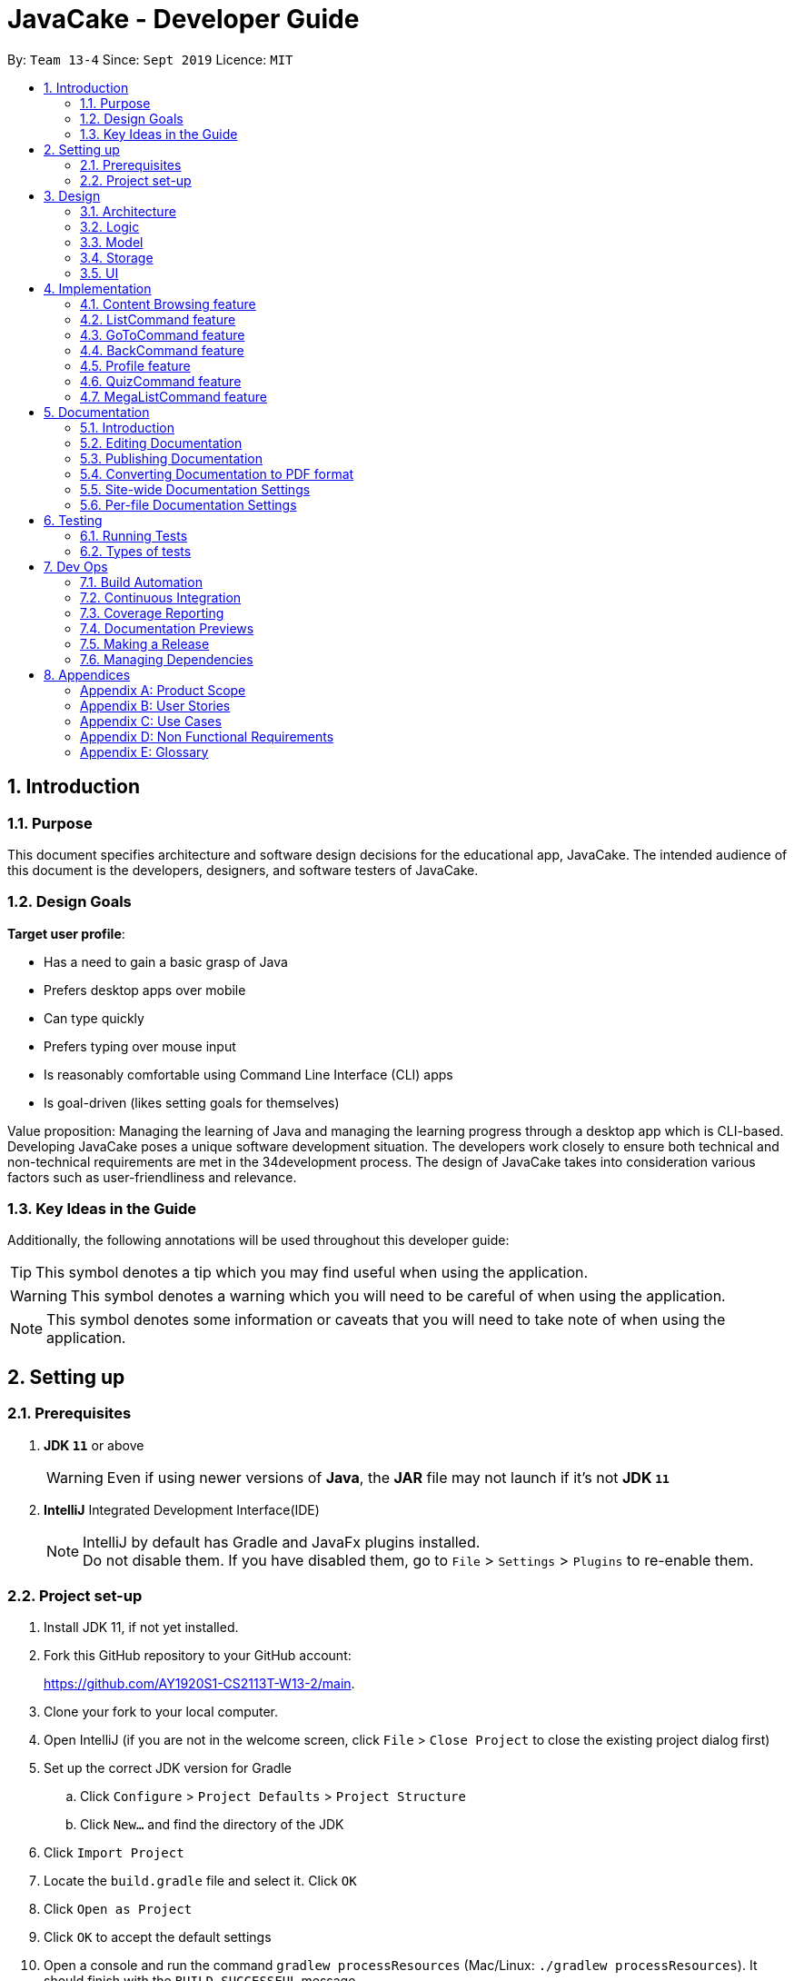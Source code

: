 = JavaCake - Developer Guide
:site-section: DeveloperGuide
:toc:
:toc-title:
:toclevels: 2
:toc-placement: preamble
:sectnums:
:imagesDir: images
:stylesDir: stylesheets
:xrefstyle: full
ifdef::env-github[]
:tip-caption: :bulb:
:note-caption: :information_source:
:warning-caption: :warning:
endif::[]
:repoURL: https://github.com/AY1920S1-CS2113T-W13-2/main

By: `Team 13-4`      Since: `Sept 2019`      Licence: `MIT`

== Introduction

=== Purpose

This document specifies architecture and software design decisions for the educational app, JavaCake. The intended audience of this document is the developers, designers, and software testers of JavaCake. 

=== Design Goals

*Target user profile*:

* Has a need to gain a basic grasp of Java
* Prefers desktop apps over mobile
* Can type quickly
* Prefers typing over mouse input
* Is reasonably comfortable using Command Line Interface (CLI) apps
* Is goal-driven (likes setting goals for themselves)

Value proposition:
Managing the learning of Java and managing the learning progress through a desktop app which is CLI-based.
Developing JavaCake poses a unique software development situation. The developers work closely to ensure both technical and non-technical requirements are met in the 34development process. The design of JavaCake takes into consideration various factors such as user-friendliness and relevance.

=== Key Ideas in the Guide

Additionally, the following annotations will be used throughout this developer guide:

[TIP]
====
This symbol denotes a tip which you may find useful when using the application.
====
[WARNING]
====
This symbol denotes a warning which you will need to be careful of when using the application.
====
[NOTE]
====
This symbol denotes some information or caveats that you will need to take note of when using the application.
====


== Setting up

=== Prerequisites

1. *JDK `11`* or above
+
[WARNING]
Even if using newer versions of *Java*, the *JAR* file may not launch if it's not *JDK `11`*

2. *IntelliJ* Integrated Development Interface(IDE)
+
[NOTE]
IntelliJ by default has Gradle and JavaFx plugins installed. +
Do not disable them. If you have disabled them, go to `File` > `Settings` > `Plugins` to re-enable them.

=== Project set-up

. Install JDK 11, if not yet installed.
. Fork this GitHub repository to your GitHub account: 
+
https://github.com/AY1920S1-CS2113T-W13-2/main.
. Clone your fork to your local computer.
. Open IntelliJ (if you are not in the welcome screen, click `File` > `Close Project` to close the existing project dialog first)
. Set up the correct JDK version for Gradle
.. Click `Configure` > `Project Defaults` > `Project Structure`
.. Click `New...` and find the directory of the JDK
. Click `Import Project`
. Locate the `build.gradle` file and select it. Click `OK`
. Click `Open as Project`
. Click `OK` to accept the default settings
. Open a console and run the command `gradlew processResources` (Mac/Linux: `./gradlew processResources`). It should finish with the `BUILD SUCCESSFUL` message. +
This will generate all resources required by the application and tests.

== Design

=== Architecture

The Architecture diagram given below (Figure 1) explains the high-level design of the app. Below it is a quick overview of each component.

.Architecture Diagram
image::dg_figure1.png[width="500"]

The figure above showcases the high-level view of how *JavaCake* is run. The program can be abstracted into these five modules which are explained below.

[none]
* `UI`: Handles user interaction and user interface.
* `Main`: Acts as the bridge for transferring inputs and outputs from the `UI` to `Logic` and vice versa.
* `Logic`: Executes the respective commands after user input is parsed.
* `Model`: Holds the current content and quiz questions in memory during the operation of the program.
* `Storage`: Reads data from and writes data to hard disk when required.

The sections below provide more information on each module.

=== Logic

Within the `Logic` module, the major classes include `ProgressStack`, `ListCommand`, `GotoCommand` and `BackCommand`.

.Structure of the Logic Component
image::dg_figure2.png[width="500"]

=== Model

The `Model` stores a `QuestionList` object which itself consists of one or more `Question` objects. `Model` can then use this `QuestionList` object to set up a `QuizSession` or `ReviewSession` object which interfaces with `UI` to execute a quiz.

`Model` also references `Storage` in order to load and generate the `QuestionList` object from `Storage` when a `QuestionList` object is created.

.Structure of the Model Component
image::dg_figure3.png[width="600"]

=== Storage

The `Storage` module handles fetching data from and writing data to the hard disk. This module consists of the following classes: `Profile`, `TaskStorage`, `TaskList` and `StorageManager`. 

There are also enumeration classes used to keep track of the different types of tasks(`TaskType`) and different state of the task(`TaskState`).

.Structure of the Storage Component
image::dg_figure4.png[width="600"]

The `Storage` component,

[none]
* can save `Profile` objects in `.txt` format and read it back.
* can save the `TaskStorage` data in `.txt` format and read it back.

=== UI

The `UI` module handles the user interface and user interaction with the program. It consists of a `MainWindow`, which is made up of the following parts: `DialogBox`, `TopBar` and `AvatarScreen`. The API of the `UI` module is implemented by `MainWindow.java` in GUI mode. The module also contains a `Ui` class which defines the implementation of the API in CLI mode.

.Structure of the UI Component
image::dg_figure5.png[width="600"]

The UI component,

[none]
* [CLI Mode] executes user commands through the `Main` component which executes the respective commands in `Logic`.
* [GUI Mode] executes user commands through the `Main` component which executes the respective commands in `Logic`. The output is then shown in the `DialogBox` class.
* listens for changes to `Main` data so that the `UI` can be updated with the modified data.
* implements `Model` for displaying output from `QuizSession` class.

== Implementation

This section describes some noteworthy details on how certain features are implemented.

*Technologies Used*:

* Our source code is written in Java. However, we also leverage on JavaFX, fxml and Cascading Style Sheets (CSS) to design our Graphical User Interface (GUI). The program also uses external libraries Natty Date Parser and Apache Commons IO.

* The Natty Date Parser library is used to parse relative dates and times in the Deadline feature (see part 4.X for details on its implementation), while the Apache Commons IO library is used to handle file cleanup in the Storage module.

=== Content Browsing feature

==== Proposed Implementation

The browsing of content feature is facilitated by `ProgressStack`, which allows users to dynamically navigate through the content in the content directory without the need to hardcode any of the content in our codebase. 

.Activity Diagram for Content Browsing in JavaCake
image::dg_figure6.png[width="600"]


Figure 6 shows the overall activity diagram for content browsing. Two variables of _defaultFilePath_ and _currentFilePath_ are used, in which _defaultFilePath_ stores the file path towards the start of our content directory and _currentFilePath_ is used to store the updated file path towards the content requested by the user. 

When a command such as `list`, `back` and `goto` that requires the program to traverse through the content directory is called, _currentFilePath_ is being updated by concatenating the name of the file to the _currentFilePath_. 

The files contained in _currentFilePath_ can be either a text file or directories. If the file in _currentFilePath_ is a text file, the _currentFilePath_ will be updated once more to enter the file in order to read the content stored in the file. The content will then be displayed to the user. If the files contained in _currentFilePath_ are directories, the name of the directories will be displayed to the user. 

The name of the file(s) found in the current directory will be stored in _listOfFiles_, which is a list container for strings.

==== Design Considerations

*Aspect 1: How reading of content works*

* *Alternative 1* (current choice): Dynamically reads the name of content.
+
*Pros*: Very scalable, no hard-coding required.
+
*Cons*: Slightly harder implementation of reading content.

* *Alternative 2*: Creating individual classes for each subtopic.
+
*Pros*: Easier to code since it only requires hard-coding.
+
*Cons*: Not scalable, expanding content files require redoing of codebase.

* *Alternative 3*: Hardcoding location of every file and directory.
+
*Pros*: Very easy brute force way to implement.
+
*Cons*: Tedious and not scalable when content increases.

*Aspect 2: Data structure to keep track of current location in program*

* *Alternative 1* (current choice): Storing current file path in a string variable.
+
*Pros*: Very scalable, concatenate string variable with new file path.
+
*Cons*: Slightly harder implementation since the file locations are harder to find and keep track in Java ARchive (JAR) files.

* *Alternative 2*:  Using a stack data structure to store current progress in program.
+
*Pros*: Easy to implement.
+
*Cons*: Not scalable especially when content files are expanded since every new path location has to be properly indexed.

=== ListCommand feature

==== Proposed Implementation

When the command entered by the user is `list`, _currentFilePath_ will be reset to _defaultFilePath_ in which the names of the directories stored within the start of our content file will be displayed. To make it more scalable, we conveniently renamed our directories to have proper indexing.

.Sequence diagram for ListCommand
image::dg_figure7.png[width="600"]

*ListCommand implements the following methods in `ProgressStack` as shown in Figure 2*:

* `progressStack#setDefaultFilePath()` — Resetting the file path back to default.

* `progressStack#processQueries()` — Storing all possible file paths from current directory.

=== GoToCommand feature

==== Proposed Implementation

When the command entered by the user is `goto [index]`, _currentFilePath_ will be updated by concatenating the file or directory name found in the index at that particular directory. If the name refers to a new directory, a list of the items in the directory will be shown. Else, content, which may include the quiz, is shown.  If the user knows the location of the file/directory and wishes to view it directly instead of going through the directories one by one, the user just needs to concatenating the index of the content or directory with a ‘.’. The index of files goto command is expected to go through is stored in a queue. The function _execute()_ is recursively called until all the index in the queue is popped as shown in Figure 3 below. 

.Activity diagram for Goto Command
image::dg_figure8.png[width="600"]

*This feature implements the following methods in ProgressStack*:

* `progressStack#gotoFilePath()` —  Depending on the index, a particular file path will be selected from the collection of file paths generated from previous command. 

* `progressStack#updateFilePath()` —  Updates _currentFilePath_.

* `progressStack#insertQueries()` —  Insert all possible file paths based on current directory.

* `progressStack#displayDirectories()` —  Prints out all files that are directories.

* `progressStack#readQuery()` —  Reads the content in a text file.

=== BackCommand feature

==== Proposed Implementation

When the command entered by the user is `back`, _currentFilePath_ will be updated depending if the current file is a directory or a text file. If the current file is a directory, the last partition of the _currentFilePath_ will be removed. If the current file is a text file, the last 2 partitions of the _currentFilePath_ will be removed. After which, the appropriate content will be displayed to the user.

*This feature implements the following methods in `ProgressStack`*:

* `progressStack#insertQueries()` —  Insert all possible file paths based on current directory.

* `progressStack#displayDirectories()` —  Prints out all files that are directories.

* `progressStack#readQuery()` —  Reads the content in a text file.

* `progressStack#backToPreviousPath()` — Checks if current file is a directory or file. If it is a directory, removes last partition of _currentFilePath_, else removes last 2 partitions of _currentFilePath_.


=== Profile feature

==== Proposed Implementation

When the user first launches the program, the user will be prompted to fill out his username. The `Profile` keeps a reference of the default file path and creates the respective directories and files if they do not exist.

Three variables of _filepath_ and _username_ are used. The _filepath_ stores the default file path of where the save file should be stored, along with its respective file name. The _username_ is used to store the current user’s username which can be accessed either internally within Profile or externally via external function calls.

*This feature implements the following methods in `Profile`*:

* `profile#getUsername()` —  Gets the _username_ of the user.

* `profile#resetProfile()` —  Resets the current user’s profile, along with their respective data after calling the reset command.

* `profile#overwriteName()` —  Overwrites the default _username_ of the user, when either first launching the program or when `reset` is called.

* `profile#setMarks()` — Sets the marks of the user for a particular quiz (specified in the function parameters).

* `profile#getContentMarks()` — Gets the marks of the user for a particular quiz (specified in the function parameters).

* `profile#getTotalProgress()` — Gets the overall marks of the user for all the quizzes.

=== QuizCommand feature

==== Proposed Implementation

When `goto [index]` leads to the location of the quiz content, the `QuizCommand` is called to set up a quiz session. A list of `Question` objects, containing fields question and the question’s correct _answer_, is first initialized by reading from the `Quiz` text file in its current location. Depending on the value of _MAX_QUESTIONS_, that number of questions is then randomly selected from the initialized list into a smaller list called _chosenQuestions_. The _chosenQuestions_ variable is the list of questions for the user to attempt during the quiz session.

The quiz session starts with a _currScore_ of 0, and displays a question from _chosenQuestions_. For every question, the question text will be displayed and the program awaits user input. Once user input is received, _checkAnswer()_ will compare the user input to the correct answer of that question and add 1 to _currScore_ if they match. The next question is then displayed to await user input. This continues until all questions in the session are attempted.

If the program is in GUI mode, quiz command will be handled directly by MainWindow.java. `MainWindow.java` will instantiate a new `QuizCommand` depending on the topic, and interact with the class in the sequence explained above. If the program is in CLI mode, the `QuizCommand.java` will directly interact with the user by calling `Ui.java`.

When the quiz session is complete, a results screen will be shown to the user, displaying the final _currscore_ out of _MAX_QUESTIONS_. Custom messages will be displayed as well, determined by a _scoreGrade_ of _BAD_, _OKAY_ or _GOOD_, which in turn is determined by the calculated percentage score in the quiz session. If the program is in GUI mode, the avatar’s expression on the screen will depend on the _scoreGrade_. 

*This feature implements the following methods*:

* `QuestionList#PickQuestions()` — chooses random questions from the question bank.

* `QuestionList#getQuestions()` — loads all the questions in text files and stores them. in an array list.

* `QuizCommand#checkAnswer()` — checks the answer given by user and updates user’s score.

* `QuizCommand#getQuizScore()` — gets the score of the attempted quiz.

* `QuizCommand#overwriteOldScore()` — updates the score in profile to the new score from the quiz session if the new score is higher than the score in profile.

==== Design Considerations

*Aspect 1: How quiz content is stored and read*

[none]
* *Alternative 1*: (Current choice) Quiz questions are stored with their answers in the text files. The getQuestions() method will iterate through all the files and store them into the quiz array. 
+
*Pros*: Very scalable as additional questions and answers can be easily added without having to manually change the code. 
+
*Cons*: Each text file that contains the quiz must follow a certain naming format. 

* *Alternative 2*: A QuestionList class that contains the hardcoded location of all the quizzes and the number of quizzes that each topic contains.  
+
*Pros*: Easy to implement and test as it is not susceptible to IO or File exceptions that may arise from reading from an external file.
+
*Cons*: As all questions and answers have to be hard coded within the class, it is not scalable as number of quiz questions increases.

=== MegaListCommand feature

==== Proposed Implementation

When the command entered by the user is `overview`, _currentFilePath_ will be reset to _defaultFilePath_. By iterating through the files and comparing with _defaultFilePath_, we store and format the name of the files depending on the number of parent directories it contains.

*This feature implements the following methods in `ProgressStack`*:

* `progressStack#setDefaultFilePath()` — Resetting the file path back to default.

* `progressStack#insertQueries()` — Insert all possible file paths based on current directory.


== Documentation

=== Introduction

We use asciidoc for writing documentation.

[NOTE]
We chose asciidoc over Markdown because asciidoc, although a bit more complex than Markdown, provides more flexibility in formatting.

=== Editing Documentation

See <<UsingGradle#rendering-asciidoc-files, UsingGradle.adoc>> to learn how to render `.adoc` files locally to preview the end result of your edits.
Alternatively, you can download the AsciiDoc plugin for IntelliJ, which allows you to preview the changes you have made to your `.adoc` files in real-time.

=== Publishing Documentation

See <<UsingTravis#deploying-github-pages, UsingTravis.adoc>> to learn how to deploy GitHub Pages using Travis.

=== Converting Documentation to PDF format

We use https://www.google.com/chrome/browser/desktop/[Google Chrome] for converting documentation to PDF format, as Chrome's PDF engine preserves hyperlinks used in webpages.

Here are the steps to convert the project documentation files to PDF format.

.  Follow the instructions in <<UsingGradle#rendering-asciidoc-files, UsingGradle.adoc>> to convert the AsciiDoc files in the `docs/` directory to HTML format.
.  Go to your generated HTML files in the `build/docs` folder, right click on them and select `Open with` -> `Google Chrome`.
.  Within Chrome, click on the `Print` option in Chrome's menu.
.  Set the destination to `Save as PDF`, then click `Save` to save a copy of the file in PDF format. For best results, use the settings indicated in the screenshot below.

.Saving documentation as PDF files in Chrome
image::chrome_save_as_pdf.png[width="300"]

[[Docs-SiteWideDocSettings]]
=== Site-wide Documentation Settings

The link:{repoURL}/build.gradle[`build.gradle`] file specifies some project-specific https://asciidoctor.org/docs/user-manual/#attributes[asciidoc attributes] which affects how all documentation files within this project are rendered.

[TIP]
Attributes left unset in the `build.gradle` file will use their *default value*, if any.

[cols="1,2a,1", options="header"]
.List of site-wide attributes
|===
|Attribute name |Description |Default value

|`site-name`
|The name of the website.
If set, the name will be displayed near the top of the page.
|_not set_

|`site-githuburl`
|URL to the site's repository on https://github.com[GitHub].
Setting this will add a "View on GitHub" link in the navigation bar.
|_not set_

|`site-seedu`
|Define this attribute if the project is an official SE-EDU project.
This will render the SE-EDU navigation bar at the top of the page, and add some SE-EDU-specific navigation items.
|_not set_

|===

[[Docs-PerFileDocSettings]]
=== Per-file Documentation Settings

Each `.adoc` file may also specify some file-specific https://asciidoctor.org/docs/user-manual/#attributes[asciidoc attributes] which affects how the file is rendered.

Asciidoctor's https://asciidoctor.org/docs/user-manual/#builtin-attributes[built-in attributes] may be specified and used as well.

[TIP]
Attributes left unset in `.adoc` files will use their *default value*, if any.

[cols="1,2a,1", options="header"]
.List of per-file attributes, excluding Asciidoctor's built-in attributes
|===
|Attribute name |Description |Default value
|`site-section`
|Site section that the document belongs to.
This will cause the associated item in the navigation bar to be highlighted.
One of: `UserGuide`, `DeveloperGuide`, `AboutUs`, `ContactUs`
|_not set_
|`no-site-header`
|Set this attribute to remove the site navigation bar.
|_not set_

|===


== Testing

=== Running Tests

There are three ways to run tests.

[TIP]
The most reliable way to run tests is the 3rd one. The first two methods might fail some GUI tests due to platform/resolution-specific idiosyncrasies.

*Method 1: Using IntelliJ JUnit test runner*

* To run all tests, right-click on the `src/test/java` folder and choose `Run 'All Tests'`
* To run a subset of tests, you can right-click on a test package, test class, or a test and choose `Run 'ABC'`

*Method 2: Using Gradle*

* Open a console and run the command `gradlew clean allTests` (Mac/Linux: `./gradlew clean allTests`)

[NOTE]
See <<UsingGradle#, UsingGradle.adoc>> for more info on how to run tests using Gradle.

*Method 3: Using Gradle (headless)*

Thanks to the https://github.com/TestFX/TestFX[TestFX] library we use, our GUI tests can be run in the _headless_ mode. In the headless mode, GUI tests do not show up on the screen. That means the developer can do other things on the Computer while the tests are running.

To run tests in headless mode, open a console and run the command `gradlew clean headless allTests` (Mac/Linux: `./gradlew clean headless allTests`)

=== Types of tests

We have two types of tests:

.  *GUI Tests* - These are tests involving the GUI. They include,
.. _System Tests_ that test the entire App by simulating user actions on the GUI. These are in the `systemtests` package.
.. _Unit tests_ that test the individual components. These are in `seedu.address.ui` package.
.  *Non-GUI Tests* - These are tests not involving the GUI. They include,
..  _Unit tests_ targeting the lowest level methods/classes. +
e.g. `seedu.address.commons.StringUtilTest`
..  _Integration tests_ that are checking the integration of multiple code units (those code units are assumed to be working). +
e.g. `seedu.address.storage.StorageManagerTest`
..  Hybrids of unit and integration tests. These test are checking multiple code units as well as how the are connected together. +
e.g. `seedu.address.logic.LogicManagerTest`

== Dev Ops

=== Build Automation

See <<UsingGradle#, UsingGradle.adoc>> to learn how to use Gradle for build automation.

=== Continuous Integration

We use https://travis-ci.org/[Travis CI] and https://www.appveyor.com/[AppVeyor] to perform _Continuous Integration_ on our projects. See <<UsingTravis#, UsingTravis.adoc>> and <<UsingAppVeyor#, UsingAppVeyor.adoc>> for more details.

=== Coverage Reporting

We use https://coveralls.io/[Coveralls] to track the code coverage of our projects. See <<UsingCoveralls#, UsingCoveralls.adoc>> for more details.

=== Documentation Previews

When a pull request has changes to asciidoc files, you can use https://www.netlify.com/[Netlify] to see a preview of how the HTML version of those asciidoc files will look like when the pull request is merged. See <<UsingNetlify#, UsingNetlify.adoc>> for more details.

=== Making a Release

Here are the steps to create a new release.

.  Update the version number in link:{repoURL}/src/main/java/seedu/address/MainApp.java[`MainApp.java`].
.  Generate a JAR file <<UsingGradle#creating-the-jar-file, using Gradle>>.
.  Tag the repo with the version number. e.g. `v0.1`
.  https://help.github.com/articles/creating-releases/[Create a new release using GitHub] and upload the JAR file you created.

=== Managing Dependencies

A project often depends on third-party libraries. For example, Address Book depends on the https://github.com/FasterXML/jackson[Jackson library] for JSON parsing. Managing these _dependencies_ can be automated using Gradle. For example, Gradle can download the dependencies automatically, which is better than these alternatives:

[loweralpha]
. Include those libraries in the repo (this bloats the repo size)
. Require developers to download those libraries manually (this creates extra work for developers)

== Appendices

[appendix]
=== Product Scope

*Target user profile*:

* has a need to manage a significant number of contacts
* prefer desktop apps over other types
* can type fast
* prefers typing over mouse input
* is reasonably comfortable using CLI apps

*Value proposition*: manage contacts faster than a typical mouse/GUI driven app

[appendix]
=== User Stories

Priorities: High (must have) - `* * \*`, Medium (nice to have) - `* \*`, Low (unlikely to have) - `*`

[width="59%",cols="22%,<23%,<25%,<30%",options="header",]
|=======================================================================
|Priority |As a ... |I want to ... |So that I can...
|`* * *` |new user |see usage instructions |refer to instructions when I forget how to use the App

|`* * *` |User and newbie to programming |see table-of-content |view the different topics required to gain a basic understanding of Java

|`* * *` |Goal-oriented user |add a new deadline |pace myself when learning Java

|`* * *` |user |delete a deadline |remove entries that I no longer need

|`* * *` |user |mark a deadline as done |keep track of topics I have completed 

|`* * *` |user |check reminders for topics to read |be reminded of what topics to read before a previously set deadline

|`* * *` |user |do a quiz at the end of a topic |reinforce my learning

|`* * *` |user |hard reset my profile |start my progress over from scratch

|`* *` |user |find a topic by name |locate details of topics without having to go through the entire list

|`* *` |user who cannot absorb the content fast |do quizzes of varying difficulties |challenge myself more when I’m confident of the content

|`* *` |user |Have stars/visual aids to represent my progression |Have an easier time to track my progress

|`* *` |user |ability to know the progress of individual subtopics |I can choose to focus on the topics that require more attention.

|`* *` |user |dynamic audio content |feel more engaged with the app

|`*` |user with many deadlines in the reminders |sort deadlines by date |locate a deadline easily

|`*` |user with uptight preferences |Choose between light and dark mode for the GUI |have more flexibility in viewing the content

|`*` |User that may find the content too boring |have motivational quotes or jokes |make the learning process more interesting

|`*` |User |know when my last login is |keep track of my progression in completing Java Cake  
|=======================================================================


[appendix]
=== Use Cases

(For all use cases below, the *System* is the `Cake` and the *Actor* is the `user`, unless specified otherwise)

[discrete]
==== *Use case: Go to topics*

1. User requests to list topics
2. Cake shows topics (in format 1. X\n 2. Y\n...)
3. User types the topic number e.g. `1`
4. Cake shows sub-topics within that topic (in format 1. X\n 2. Y\n...)
5. User types the sub-topic number e.g. `1`
6. Cake shows the content in the sub-topic
+
_*Use case ends.*_

*Extensions*

[none]
* 3.a. If user types in `1.1`, user can immediately jump to sub-topic content

[none]
* 3.a. If no sub-topic present, Cake shows error message
+
-*Use case resumes at step 5.*_

[discrete]
==== Use case: Check progress

1. User finishes quiz
2. Cake shows progress bar ( [# # # # _ _ _ _] )
+
_*Use case ends.*_

*Extensions*

[none]
* 2.a. User types in command to check progress again
+
_*Use case ends.*_

[discrete]
==== Use case: Do quiz from sub-topic

1. User requests for sub-topic list
2. User selects quiz by typing `goto [index]` of the quiz in the list e.g. `goto 4`
3. Cake launches quiz
4. User answers the questions
+
_*Use case ends.*_

*Extensions*

[none]
* 4.a. User types invalid input
+
[none]
** 4.a.1. Cake shows error message
+
_*Use case resumes at step 2.*_

[none]
* 4.b. User types wrong answer
+
[none]
** 4.b.1. Cake shows "Wrong Answer" and proceeds to next question.
+
_*Use case ends.*_

[discrete]
==== Use case: Set deadline for topics/sub-topics to read

1. User requests to list topics
2. Cake shows topics
3. User sets deadline for a topic e.g. `deadline finish OOP /by 2pm 23 August`
4. Cake shows confirmation message (appends to a topic header list)
+
_*Use case ends.*_

*Extensions*

[none]
* 4.a. If user decides to list topics again, deadline is appended to topic header

* 4.b. If user launches program again, the deadlines for each topic are shown in most recent deadline order.

* 4.c. If user finishes the quiz for that topic, the deadline will be removed from Cake
+
_*Use case ends.*_

[discrete]
==== Use case: View reminders of deadlines for topics to read

1. User requests to view reminders
2. Cake shows a list of topic with deadlines in most recent deadline order
_*Use case ends.*_

*Extensions*

[none]
* 2.a. If there are no deadlines, Cake will inform user that there is nothing to show.
Use case ends.

[discrete]
==== Use case: Finding a specific content

1. User requests to view a specific content piece `view Print`
2. Cake shows list of subtopics, if applicable, to user.
_*Use case ends.*_


[appendix]
=== Non Functional Requirements

.  Should work on any <<mainstream-os,mainstream OS>> as long as it has Java `11` or above installed.
.  Should be quick in outputting content for the user to read and quizzes for user to play through.
.  A user with above average typing speed for regular English text (i.e. not code, not system admin commands) should be able to accomplish most of the tasks faster using commands than using the mouse.
. Storage size requirement for program to run, since there is a need to store textfiles.

_{More to be added}_

[appendix]
=== Glossary

[[mainstream-os]] Mainstream OS::
Windows, Linux, Unix, OS-X

